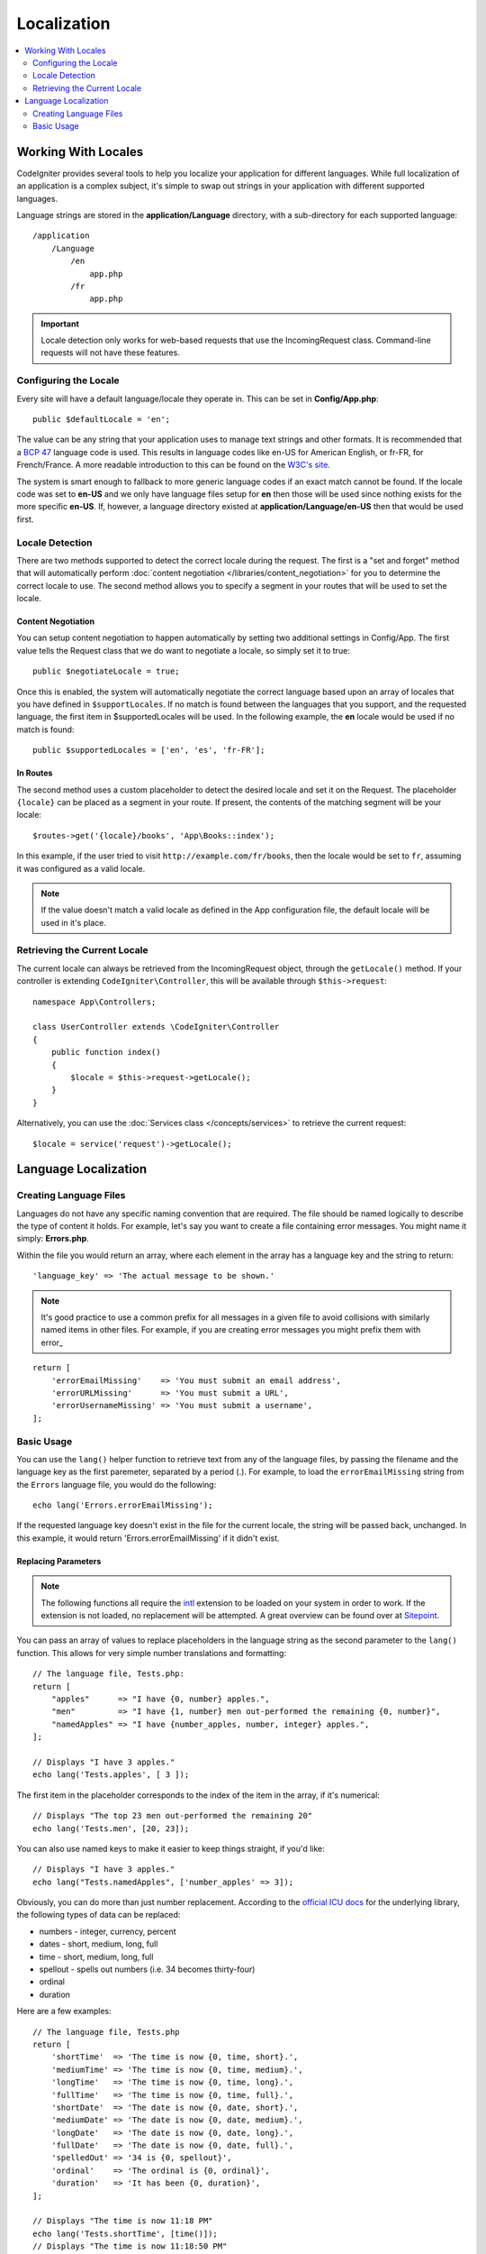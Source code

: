 ############
Localization
############

.. contents::
    :local:
    :depth: 2

********************
Working With Locales
********************

CodeIgniter provides several tools to help you localize your application for different languages. While full
localization of an application is a complex subject, it's simple to swap out strings in your application
with different supported languages.

Language strings are stored in the **application/Language** directory, with a sub-directory for each
supported language::

    /application
        /Language
            /en
                app.php
            /fr
                app.php

.. important:: Locale detection only works for web-based requests that use the IncomingRequest class.
    Command-line requests will not have these features.

Configuring the Locale
======================

Every site will have a default language/locale they operate in. This can be set in **Config/App.php**::

    public $defaultLocale = 'en';

The value can be any string that your application uses to manage text strings and other formats. It is
recommended that a `BCP 47 <http://www.rfc-editor.org/rfc/bcp/bcp47.txt>`_ language code is used. This results in
language codes like en-US for American English, or fr-FR, for French/France. A more readable introduction
to this can be found on the `W3C's site <https://www.w3.org/International/articles/language-tags/>`_.

The system is smart enough to fallback to more generic language codes if an exact match
cannot be found. If the locale code was set to **en-US** and we only have language files setup for **en**
then those will be used since nothing exists for the more specific **en-US**. If, however, a language
directory existed at **application/Language/en-US** then that would be used first.

Locale Detection
================

There are two methods supported to detect the correct locale during the request. The first is a "set and forget"
method that will automatically perform :doc:`content negotiation </libraries/content_negotiation>` for you to
determine the correct locale to use. The second method allows you to specify a segment in your routes that
will be used to set the locale.

Content Negotiation
-------------------

You can setup content negotiation to happen automatically by setting two additional settings in Config/App.
The first value tells the Request class that we do want to negotiate a locale, so simply set it to true::

    public $negotiateLocale = true;

Once this is enabled, the system will automatically negotiate the correct language based upon an array
of locales that you have defined in ``$supportLocales``. If no match is found between the languages
that you support, and the requested language, the first item in $supportedLocales will be used. In
the following example, the **en** locale would be used if no match is found::

    public $supportedLocales = ['en', 'es', 'fr-FR'];

In Routes
---------

The second method uses a custom placeholder to detect the desired locale and set it on the Request. The
placeholder ``{locale}`` can be placed as a segment in your route. If present, the contents of the matching
segment will be your locale::

    $routes->get('{locale}/books', 'App\Books::index');

In this example, if the user tried to visit ``http://example.com/fr/books``, then the locale would be
set to ``fr``, assuming it was configured as a valid locale.

.. note:: If the value doesn't match a valid locale as defined in the App configuration file, the default
    locale will be used in it's place.

Retrieving the Current Locale
=============================

The current locale can always be retrieved from the IncomingRequest object, through the ``getLocale()`` method.
If your controller is extending ``CodeIgniter\Controller``, this will be available through ``$this->request``::

    namespace App\Controllers;

    class UserController extends \CodeIgniter\Controller
    {
        public function index()
        {
            $locale = $this->request->getLocale();
        }
    }

Alternatively, you can use the :doc:`Services class </concepts/services>` to retrieve the current request::

    $locale = service('request')->getLocale();

*********************
Language Localization
*********************

Creating Language Files
=======================

Languages do not have any specific naming convention that are required. The file should be named logically to
describe the type of content it holds. For example, let's say you want to create a file containing error messages.
You might name it simply: **Errors.php**.

Within the file you would return an array, where each element in the array has a language key and the string to return::

        'language_key' => 'The actual message to be shown.'

.. note:: It's good practice to use a common prefix for all messages in a given file to avoid collisions with
    similarly named items in other files. For example, if you are creating error messages you might prefix them
    with error\_

::

    return [
        'errorEmailMissing'    => 'You must submit an email address',
        'errorURLMissing'      => 'You must submit a URL',
        'errorUsernameMissing' => 'You must submit a username',
    ];

Basic Usage
===========

You can use the ``lang()`` helper function to retrieve text from any of the language files, by passing the
filename and the language key as the first paremeter, separated by a period (.). For example, to load the
``errorEmailMissing`` string from the ``Errors`` language file, you would do the following::

    echo lang('Errors.errorEmailMissing');

If the requested language key doesn't exist in the file for the current locale, the string will be passed
back, unchanged. In this example, it would return 'Errors.errorEmailMissing' if it didn't exist.

Replacing Parameters
--------------------

.. note:: The following functions all require the `intl <http://php.net/manual/en/book.intl.php>`_ extension to
    be loaded on your system in order to work. If the extension is not loaded, no replacement will be attempted.
    A great overview can be found over at `Sitepoint <https://www.sitepoint.com/localization-demystified-understanding-php-intl/>`_.

You can pass an array of values to replace placeholders in the language string as the second parameter to the
``lang()`` function. This allows for very simple number translations and formatting::

    // The language file, Tests.php:
    return [
        "apples"      => "I have {0, number} apples.",
        "men"         => "I have {1, number} men out-performed the remaining {0, number}",
        "namedApples" => "I have {number_apples, number, integer} apples.",
    ];

    // Displays "I have 3 apples."
    echo lang('Tests.apples', [ 3 ]);

The first item in the placeholder corresponds to the index of the item in the array, if it's numerical::

    // Displays "The top 23 men out-performed the remaining 20"
    echo lang('Tests.men', [20, 23]);

You can also use named keys to make it easier to keep things straight, if you'd like::

    // Displays "I have 3 apples."
    echo lang("Tests.namedApples", ['number_apples' => 3]);

Obviously, you can do more than just number replacement. According to the
`official ICU docs <http://icu-project.org/apiref/icu4c/classMessageFormat.html#details>`_ for the underlying
library, the following types of data can be replaced:

* numbers - integer, currency, percent
* dates - short, medium, long, full
* time - short, medium, long, full
* spellout - spells out numbers (i.e. 34 becomes thirty-four)
* ordinal
* duration

Here are a few examples::

    // The language file, Tests.php
    return [
        'shortTime'  => 'The time is now {0, time, short}.',
        'mediumTime' => 'The time is now {0, time, medium}.',
        'longTime'   => 'The time is now {0, time, long}.',
        'fullTime'   => 'The time is now {0, time, full}.',
        'shortDate'  => 'The date is now {0, date, short}.',
        'mediumDate' => 'The date is now {0, date, medium}.',
        'longDate'   => 'The date is now {0, date, long}.',
        'fullDate'   => 'The date is now {0, date, full}.',
        'spelledOut' => '34 is {0, spellout}',
        'ordinal'    => 'The ordinal is {0, ordinal}',
        'duration'   => 'It has been {0, duration}',
    ];

    // Displays "The time is now 11:18 PM"
    echo lang('Tests.shortTime', [time()]);
    // Displays "The time is now 11:18:50 PM"
    echo lang('Tests.mediumTime', [time()]);
    // Displays "The time is now 11:19:09 PM CDT"
    echo lang('Tests.longTime', [time()]);
    // Displays "The time is now 11:19:26 PM Central Daylight Time"
    echo lang('Tests.fullTime', [time()]);

    // Displays "The date is now 8/14/16"
    echo lang('Tests.shortDate', [time()]);
    // Displays "The date is now Aug 14, 2016"
    echo lang('Tests.mediumDate', [time()]);
    // Displays "The date is now August 14, 2016"
    echo lang('Tests.longDate', [time()]);
    // Displays "The date is now Sunday, August 14, 2016"
    echo lang('Tests.fullDate', [time()]);

    // Displays "34 is thirty-four"
    echo lang('Tests.spelledOut', [34]);

    // Displays "It has been 408,676:24:35"
    echo lang('Tests.ordinal', [time()]);

You should be sure to read up on the MessageFormatter class and the underlying ICU formatting to get a better
idea on what capabilities it has, like permorming conditional replacement, pluralization, and more. Both of the links provided
earlier will give you an excellent idea as to the options available.

Specifying Locale
-----------------

To specify a different locale to be used when replacing parameters, you can pass the locale in as the
third parameter to the ``lang()`` method.
::

    // Displays "The time is now 23:21:28 GMT-5"
    echo lang('Test.longTime', [time()], 'ru-RU');

    // Displays "£7.41"
    echo lang('{price, number, currency}', ['price' => 7.41], 'en-GB');
    // Displays "$7.41"
    echo lang('{price, number, currency}', ['price' => 7.41], 'en-US');

Nested Arrays
-------------

Language files also allow nested arrays to make working with lists, etc... easier.
::

    // Language/en/Fruit.php

    return [
        'list' => [
            'Apples',
            'Bananas',
            'Grapes',
            'Lemons',
            'Oranges',
            'Strawberries'
        ]
    ];

    // Displays "Apples, Bananas, Grapes, Lemons, Oranges, Strawberries"
    echo implode(', ', lang('Fruit.list'));
